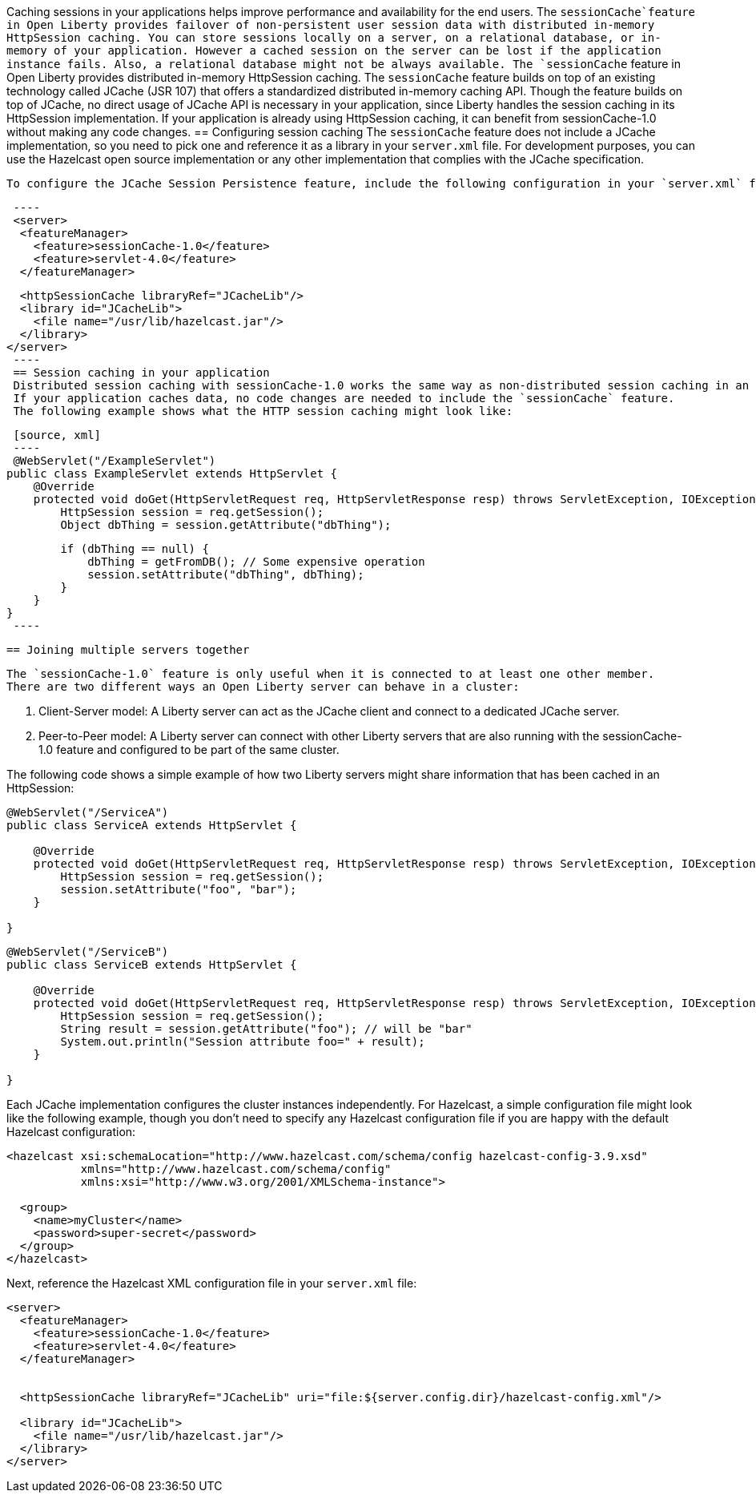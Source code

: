 Caching sessions in your applications helps improve performance and availability for the end users.
The `sessionCache`feature in Open Liberty provides failover of non-persistent user session data with distributed in-memory HttpSession caching.
You can store sessions locally on a server, on a relational database, or in-memory of your application.
However a cached session on the server can be lost if the application instance fails.
Also, a relational database might not be always available.
 The `sessionCache` feature in Open Liberty provides distributed in-memory HttpSession caching.
 The `sessionCache` feature builds on top of an existing technology called JCache (JSR 107) that offers a standardized distributed in-memory caching API.
 Though the feature builds on top of JCache, no direct usage of JCache API is necessary in your application, since Liberty handles the session caching in its HttpSession implementation.
 If your application is already using HttpSession caching, it can benefit from sessionCache-1.0 without making any code changes.
 == Configuring session caching
 The `sessionCache` feature does not include a JCache implementation, so you need to pick one and reference it as a library in your `server.xml` file.
 For development purposes, you can use the Hazelcast open source implementation or any other implementation that complies with the JCache specification.

 To configure the JCache Session Persistence feature, include the following configuration in your `server.xml` file:

[source, xml]
 ----
 <server>
  <featureManager>
    <feature>sessionCache-1.0</feature>
    <feature>servlet-4.0</feature>
  </featureManager>

  <httpSessionCache libraryRef="JCacheLib"/>
  <library id="JCacheLib">
    <file name="/usr/lib/hazelcast.jar"/>
  </library>
</server>
 ----
 == Session caching in your application
 Distributed session caching with sessionCache-1.0 works the same way as non-distributed session caching in an application.
 If your application caches data, no code changes are needed to include the `sessionCache` feature.
 The following example shows what the HTTP session caching might look like:

 [source, xml]
 ----
 @WebServlet("/ExampleServlet")
public class ExampleServlet extends HttpServlet {
    @Override
    protected void doGet(HttpServletRequest req, HttpServletResponse resp) throws ServletException, IOException {
        HttpSession session = req.getSession();
        Object dbThing = session.getAttribute("dbThing");

        if (dbThing == null) {
            dbThing = getFromDB(); // Some expensive operation
            session.setAttribute("dbThing", dbThing);
        }
    }
}
 ----

 == Joining multiple servers together

 The `sessionCache-1.0` feature is only useful when it is connected to at least one other member.
 There are two different ways an Open Liberty server can behave in a cluster:

. Client-Server model: A Liberty server can act as the JCache client and connect to a dedicated JCache server.

. Peer-to-Peer model: A Liberty server can connect with other Liberty servers that are also running with the sessionCache-1.0 feature and configured to be part of the same cluster.

The following code shows a simple example of how two Liberty servers might share information that has been cached in an HttpSession:

[source, xml]
----
@WebServlet("/ServiceA")
public class ServiceA extends HttpServlet {

    @Override
    protected void doGet(HttpServletRequest req, HttpServletResponse resp) throws ServletException, IOException {
        HttpSession session = req.getSession();
        session.setAttribute("foo", "bar");
    }

}
----

[source, xml]
----
@WebServlet("/ServiceB")
public class ServiceB extends HttpServlet {

    @Override
    protected void doGet(HttpServletRequest req, HttpServletResponse resp) throws ServletException, IOException {
        HttpSession session = req.getSession();
        String result = session.getAttribute("foo"); // will be "bar"
        System.out.println("Session attribute foo=" + result);
    }

}
----

Each JCache implementation configures the cluster instances independently.
For Hazelcast, a simple configuration file might look like the following example, though you don’t need to specify any Hazelcast configuration file if you are happy with the default Hazelcast configuration:

[source, xml]
----
<hazelcast xsi:schemaLocation="http://www.hazelcast.com/schema/config hazelcast-config-3.9.xsd"
           xmlns="http://www.hazelcast.com/schema/config"
           xmlns:xsi="http://www.w3.org/2001/XMLSchema-instance">

  <group>
    <name>myCluster</name>
    <password>super-secret</password>
  </group>
</hazelcast>
----

Next, reference the Hazelcast XML configuration file in your `server.xml` file:

[source, xml]
----
<server>
  <featureManager>
    <feature>sessionCache-1.0</feature>
    <feature>servlet-4.0</feature>
  </featureManager>


  <httpSessionCache libraryRef="JCacheLib" uri="file:${server.config.dir}/hazelcast-config.xml"/>

  <library id="JCacheLib">
    <file name="/usr/lib/hazelcast.jar"/>
  </library>
</server>
----
